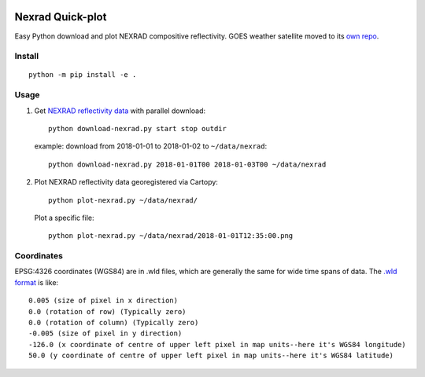 .. image:: https://travis-ci.org/scivision/nexrad-quick-plot.svg?branch=master
    :target: https://travis-ci.org/scivision/nexrad-quick-plot
    
.. image:: https://coveralls.io/repos/github/scivision/nexrad-quick-plot/badge.svg?branch=master
    :target: https://coveralls.io/github/scivision/nexrad-quick-plot?branch=master


===================
Nexrad Quick-plot
===================
Easy Python download and plot NEXRAD compositive reflectivity.
GOES weather satellite moved to its `own repo <https://github.com/scivision/goes-quickplot>`_.

Install
=======
::

    python -m pip install -e .

Usage
=====


1. Get `NEXRAD reflectivity data <https://mesonet.agron.iastate.edu/docs/nexrad_composites/>`_ with parallel download::

        python download-nexrad.py start stop outdir

   example: download from 2018-01-01 to 2018-01-02 to ``~/data/nexrad``::

        python download-nexrad.py 2018-01-01T00 2018-01-03T00 ~/data/nexrad

2. Plot NEXRAD reflectivity data georegistered via Cartopy::

        python plot-nexrad.py ~/data/nexrad/

   Plot a specific file::

        python plot-nexrad.py ~/data/nexrad/2018-01-01T12:35:00.png




Coordinates
===========

EPSG:4326 coordinates (WGS84) are in .wld files, which are generally the same for wide time spans of data.
The `.wld format <https://mesonet.agron.iastate.edu/docs/radmapserver/howto.html#toc3.3>`_ is like::

    0.005 (size of pixel in x direction)
    0.0 (rotation of row) (Typically zero)
    0.0 (rotation of column) (Typically zero)
    -0.005 (size of pixel in y direction)
    -126.0 (x coordinate of centre of upper left pixel in map units--here it's WGS84 longitude)
    50.0 (y coordinate of centre of upper left pixel in map units--here it's WGS84 latitude)
